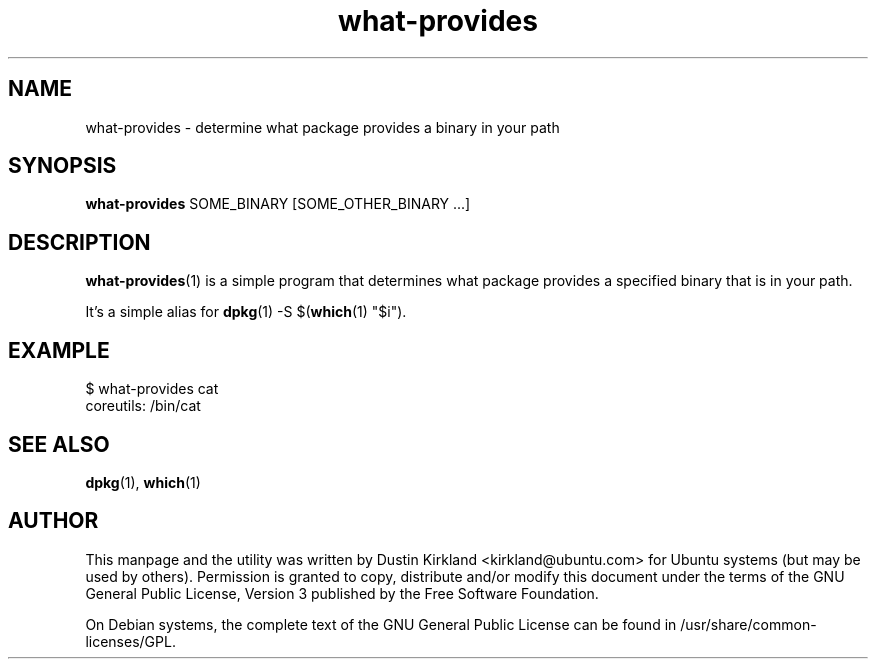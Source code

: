 .TH what\-provides 1 "11 Jan 2011" bikeshed "bikeshed"
.SH NAME
what\-provides \- determine what package provides a binary in your path

.SH SYNOPSIS
\fBwhat\-provides\fP SOME_BINARY [SOME_OTHER_BINARY ...]

.SH DESCRIPTION
\fBwhat\-provides\fP(1) is a simple program that determines what package provides a specified binary that is in your path.

It's a simple alias for \fBdpkg\fP(1) -S $(\fBwhich\fP(1) "$i").

.SH EXAMPLE
 $ what-provides cat
 coreutils: /bin/cat

.SH SEE ALSO
\fBdpkg\fP(1), \fBwhich\fP(1)

.SH AUTHOR
This manpage and the utility was written by Dustin Kirkland <kirkland@ubuntu.com> for Ubuntu systems (but may be used by others).  Permission is granted to copy, distribute and/or modify this document under the terms of the GNU General Public License, Version 3 published by the Free Software Foundation.

On Debian systems, the complete text of the GNU General Public License can be found in /usr/share/common-licenses/GPL.
